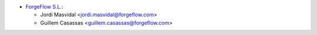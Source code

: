 * `ForgeFlow S.L. <https://www.forgeflow.com>`__:

  * Jordi Masvidal <jordi.masvidal@forgeflow.com>
  * Guillem Casassas <guillem.casassas@forgeflow.com>
